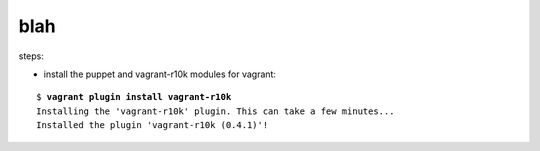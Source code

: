 blah
====

steps:

* install the puppet and vagrant-r10k modules for vagrant:

.. parsed-literal::
	$ **vagrant plugin install vagrant-r10k**
	Installing the 'vagrant-r10k' plugin. This can take a few minutes...
	Installed the plugin 'vagrant-r10k (0.4.1)'!
